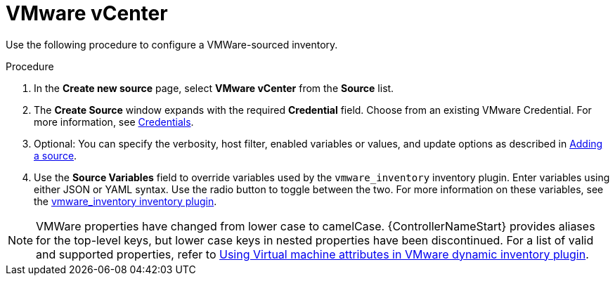 [id="proc-controller-inv-source-vm-vcenter"]

= VMware vCenter

Use the following procedure to configure a VMWare-sourced inventory.

.Procedure
. In the *Create new source* page, select *VMware vCenter* from the *Source* list.
. The *Create Source* window expands with the required *Credential* field.
Choose from an existing VMware Credential.
For more information, see xref:controller-credentials[Credentials].

. Optional: You can specify the verbosity, host filter, enabled variables or values, and update options as described in xref:proc-controller-add-source[Adding a source].
. Use the *Source Variables* field to override variables used by the `vmware_inventory` inventory plugin.
Enter variables using either JSON or YAML syntax.
Use the radio button to toggle between the two.
For more information on these variables, see the link:https://github.com/ansible-collections/community.vmware/blob/main/plugins/inventory/vmware_vm_inventory.py[vmware_inventory inventory plugin].

[NOTE]
====
VMWare properties have changed from lower case to camelCase.
{ControllerNameStart} provides aliases for the top-level keys, but lower case keys in nested properties have been discontinued.
For a list of valid and supported properties, refer to link:https://docs.ansible.com/ansible/latest/collections/community/vmware/docsite/vmware_scenarios/vmware_inventory_vm_attributes.html[Using Virtual machine attributes in VMware dynamic inventory plugin].
====

//image:inventories-create-source-vmware-example.png[Inventories- create source - VMWare example]

